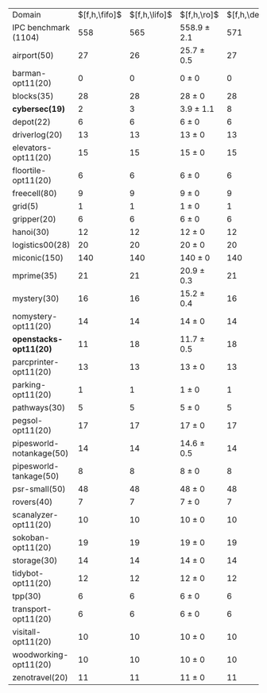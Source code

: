 #+OPTIONS: ':nil *:t -:t ::t <:t H:3 \n:nil ^:t arch:headline author:t
#+OPTIONS: c:nil creator:nil d:(not "LOGBOOK") date:t e:t email:nil f:t
#+OPTIONS: inline:t num:t p:nil pri:nil prop:nil stat:t tags:t tasks:t
#+OPTIONS: tex:t timestamp:t title:t toc:nil todo:t |:t
#+LANGUAGE: en
#+SELECT_TAGS: export
#+EXCLUDE_TAGS: noexport
#+CREATOR: Emacs 24.3.1 (Org mode 8.3.4)


#+ATTR_LATEX: :align |r|*{4}{ccc|}
| Domain                   | $[f,h,\fifo]$ | $[f,h,\lifo]$ | $[f,h,\ro]$     | $[f,h,\depth,\fifo]$ | $[f,h,\depth,\lifo]$ | $[f,h,\depth,\ro]$ |
| IPC benchmark (1104)     |           558 |           565 | 558.9 $\pm$ 2.1 |                  571 |                  575 | 571.4 $\pm$ 1.7    |
| airport(50)              |            27 |            26 | 25.7 $\pm$ 0.5  |                   27 |                   26 | 25.7 $\pm$ 0.5     |
| barman-opt11(20)         |             0 |             0 | 0 $\pm$ 0       |                    0 |                    0 | 0 $\pm$ 0          |
| blocks(35)               |            28 |            28 | 28 $\pm$ 0      |                   28 |                   28 | 28 $\pm$ 0         |
| *cybersec(19)*           |             2 |             3 | 3.9 $\pm$ 1.1   |                    8 |                   12 | 10 $\pm$ 1         |
| depot(22)                |             6 |             6 | 6 $\pm$ 0       |                    6 |                    6 | 6 $\pm$ 0          |
| driverlog(20)            |            13 |            13 | 13 $\pm$ 0      |                   13 |                   13 | 13 $\pm$ 0         |
| elevators-opt11(20)      |            15 |            15 | 15 $\pm$ 0      |                   15 |                   15 | 15 $\pm$ 0         |
| floortile-opt11(20)      |             6 |             6 | 6 $\pm$ 0       |                    6 |                    6 | 6 $\pm$ 0          |
| freecell(80)             |             9 |             9 | 9 $\pm$ 0       |                    9 |                    9 | 9 $\pm$ 0          |
| grid(5)                  |             1 |             1 | 1 $\pm$ 0       |                    1 |                    1 | 1 $\pm$ 0          |
| gripper(20)              |             6 |             6 | 6 $\pm$ 0       |                    6 |                    6 | 6 $\pm$ 0          |
| hanoi(30)                |            12 |            12 | 12 $\pm$ 0      |                   12 |                   12 | 12 $\pm$ 0         |
| logistics00(28)          |            20 |            20 | 20 $\pm$ 0      |                   20 |                   20 | 20 $\pm$ 0         |
| miconic(150)             |           140 |           140 | 140 $\pm$ 0     |                  140 |                  140 | 140 $\pm$ 0        |
| mprime(35)               |            21 |            21 | 20.9 $\pm$ 0.3  |                   21 |                   21 | 20.9 $\pm$ 0.3     |
| mystery(30)              |            16 |            16 | 15.2 $\pm$ 0.4  |                   16 |                   16 | 15.4 $\pm$ 0.5     |
| nomystery-opt11(20)      |            14 |            14 | 14 $\pm$ 0      |                   14 |                   14 | 14 $\pm$ 0         |
| *openstacks-opt11(20)*   |            11 |            18 | 11.7 $\pm$ 0.5  |                   18 |                   18 | 18 $\pm$ 0         |
| parcprinter-opt11(20)    |            13 |            13 | 13 $\pm$ 0      |                   13 |                   13 | 13 $\pm$ 0         |
| parking-opt11(20)        |             1 |             1 | 1 $\pm$ 0       |                    1 |                    1 | 1 $\pm$ 0          |
| pathways(30)             |             5 |             5 | 5 $\pm$ 0       |                    5 |                    5 | 5 $\pm$ 0          |
| pegsol-opt11(20)         |            17 |            17 | 17 $\pm$ 0      |                   17 |                   17 | 17 $\pm$ 0         |
| pipesworld-notankage(50) |            14 |            14 | 14.6 $\pm$ 0.5  |                   14 |                   15 | 14.4 $\pm$ 0.5     |
| pipesworld-tankage(50)   |             8 |             8 | 8 $\pm$ 0       |                    8 |                    8 | 8 $\pm$ 0          |
| psr-small(50)            |            48 |            48 | 48 $\pm$ 0      |                   48 |                   48 | 48 $\pm$ 0         |
| rovers(40)               |             7 |             7 | 7 $\pm$ 0       |                    7 |                    7 | 7 $\pm$ 0          |
| scanalyzer-opt11(20)     |            10 |            10 | 10 $\pm$ 0      |                   10 |                   10 | 10 $\pm$ 0         |
| sokoban-opt11(20)        |            19 |            19 | 19 $\pm$ 0      |                   19 |                   19 | 19 $\pm$ 0         |
| storage(30)              |            14 |            14 | 14 $\pm$ 0      |                   14 |                   14 | 14 $\pm$ 0         |
| tidybot-opt11(20)        |            12 |            12 | 12 $\pm$ 0      |                   12 |                   12 | 12 $\pm$ 0         |
| tpp(30)                  |             6 |             6 | 6 $\pm$ 0       |                    6 |                    6 | 6 $\pm$ 0          |
| transport-opt11(20)      |             6 |             6 | 6 $\pm$ 0       |                    6 |                    6 | 6 $\pm$ 0          |
| visitall-opt11(20)       |            10 |            10 | 10 $\pm$ 0      |                   10 |                   10 | 10 $\pm$ 0         |
| woodworking-opt11(20)    |            10 |            10 | 10 $\pm$ 0      |                   10 |                   10 | 10 $\pm$ 0         |
| zenotravel(20)           |            11 |            11 | 11 $\pm$ 0      |                   11 |                   11 | 11 $\pm$ 0         |
